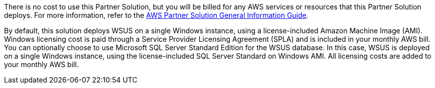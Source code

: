 // Include details about any licenses and how to sign up. Provide links as appropriate.

There is no cost to use this Partner Solution, but you will be billed for any AWS services or resources that this Partner Solution deploys. For more information, refer to the https://fwd.aws/rA69w?[AWS Partner Solution General Information Guide^].

By default, this solution deploys WSUS on a single Windows instance, using a license-included Amazon Machine Image (AMI). Windows licensing cost is paid through a Service Provider Licensing Agreement (SPLA) and is included in your monthly AWS bill. 
You can optionally choose to use Microsoft SQL Server Standard Edition for the WSUS database. In this case, WSUS is deployed on a single Windows instance, using the license-included SQL Server Standard on Windows AMI. All licensing costs are added to your monthly AWS bill.
